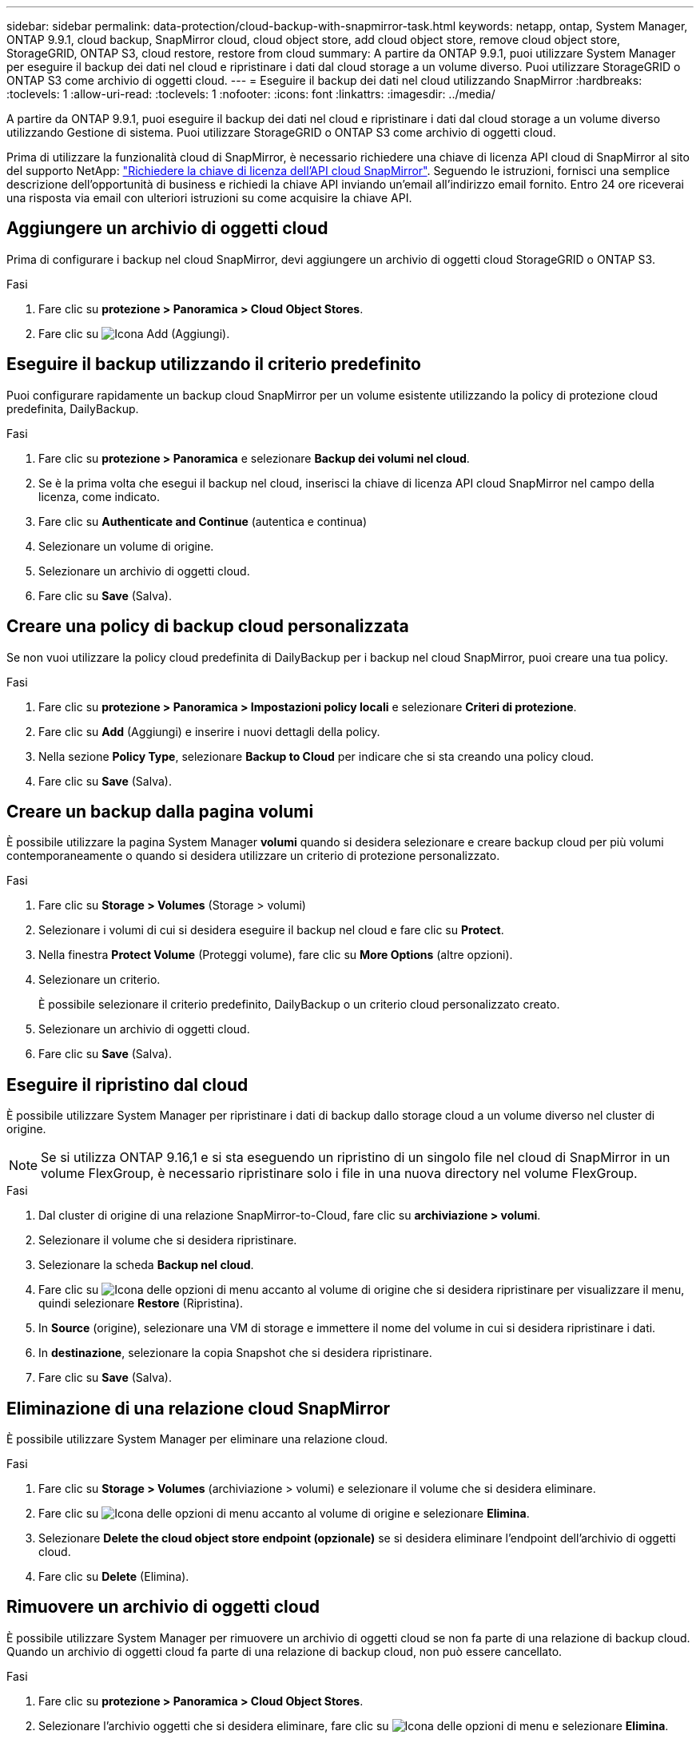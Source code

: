 ---
sidebar: sidebar 
permalink: data-protection/cloud-backup-with-snapmirror-task.html 
keywords: netapp, ontap, System Manager, ONTAP 9.9.1, cloud backup, SnapMirror cloud, cloud object store, add cloud object store, remove cloud object store, StorageGRID, ONTAP S3, cloud restore, restore from cloud 
summary: A partire da ONTAP 9.9.1, puoi utilizzare System Manager per eseguire il backup dei dati nel cloud e ripristinare i dati dal cloud storage a un volume diverso. Puoi utilizzare StorageGRID o ONTAP S3 come archivio di oggetti cloud. 
---
= Eseguire il backup dei dati nel cloud utilizzando SnapMirror
:hardbreaks:
:toclevels: 1
:allow-uri-read: 
:toclevels: 1
:nofooter: 
:icons: font
:linkattrs: 
:imagesdir: ../media/


[role="lead"]
A partire da ONTAP 9.9.1, puoi eseguire il backup dei dati nel cloud e ripristinare i dati dal cloud storage a un volume diverso utilizzando Gestione di sistema. Puoi utilizzare StorageGRID o ONTAP S3 come archivio di oggetti cloud.

Prima di utilizzare la funzionalità cloud di SnapMirror, è necessario richiedere una chiave di licenza API cloud di SnapMirror al sito del supporto NetApp: link:https://mysupport.netapp.com/site/tools/snapmirror-cloud-api-key["Richiedere la chiave di licenza dell'API cloud SnapMirror"^]. Seguendo le istruzioni, fornisci una semplice descrizione dell'opportunità di business e richiedi la chiave API inviando un'email all'indirizzo email fornito. Entro 24 ore riceverai una risposta via email con ulteriori istruzioni su come acquisire la chiave API.



== Aggiungere un archivio di oggetti cloud

Prima di configurare i backup nel cloud SnapMirror, devi aggiungere un archivio di oggetti cloud StorageGRID o ONTAP S3.

.Fasi
. Fare clic su *protezione > Panoramica > Cloud Object Stores*.
. Fare clic su image:icon_add.gif["Icona Add (Aggiungi)"].




== Eseguire il backup utilizzando il criterio predefinito

Puoi configurare rapidamente un backup cloud SnapMirror per un volume esistente utilizzando la policy di protezione cloud predefinita, DailyBackup.

.Fasi
. Fare clic su *protezione > Panoramica* e selezionare *Backup dei volumi nel cloud*.
. Se è la prima volta che esegui il backup nel cloud, inserisci la chiave di licenza API cloud SnapMirror nel campo della licenza, come indicato.
. Fare clic su *Authenticate and Continue* (autentica e continua)
. Selezionare un volume di origine.
. Selezionare un archivio di oggetti cloud.
. Fare clic su *Save* (Salva).




== Creare una policy di backup cloud personalizzata

Se non vuoi utilizzare la policy cloud predefinita di DailyBackup per i backup nel cloud SnapMirror, puoi creare una tua policy.

.Fasi
. Fare clic su *protezione > Panoramica > Impostazioni policy locali* e selezionare *Criteri di protezione*.
. Fare clic su *Add* (Aggiungi) e inserire i nuovi dettagli della policy.
. Nella sezione *Policy Type*, selezionare *Backup to Cloud* per indicare che si sta creando una policy cloud.
. Fare clic su *Save* (Salva).




== Creare un backup dalla pagina *volumi*

È possibile utilizzare la pagina System Manager *volumi* quando si desidera selezionare e creare backup cloud per più volumi contemporaneamente o quando si desidera utilizzare un criterio di protezione personalizzato.

.Fasi
. Fare clic su *Storage > Volumes* (Storage > volumi)
. Selezionare i volumi di cui si desidera eseguire il backup nel cloud e fare clic su *Protect*.
. Nella finestra *Protect Volume* (Proteggi volume), fare clic su *More Options* (altre opzioni).
. Selezionare un criterio.
+
È possibile selezionare il criterio predefinito, DailyBackup o un criterio cloud personalizzato creato.

. Selezionare un archivio di oggetti cloud.
. Fare clic su *Save* (Salva).




== Eseguire il ripristino dal cloud

È possibile utilizzare System Manager per ripristinare i dati di backup dallo storage cloud a un volume diverso nel cluster di origine.


NOTE: Se si utilizza ONTAP 9.16,1 e si sta eseguendo un ripristino di un singolo file nel cloud di SnapMirror in un volume FlexGroup, è necessario ripristinare solo i file in una nuova directory nel volume FlexGroup.

.Fasi
. Dal cluster di origine di una relazione SnapMirror-to-Cloud, fare clic su *archiviazione > volumi*.
. Selezionare il volume che si desidera ripristinare.
. Selezionare la scheda *Backup nel cloud*.
. Fare clic su image:icon_kabob.gif["Icona delle opzioni di menu"] accanto al volume di origine che si desidera ripristinare per visualizzare il menu, quindi selezionare *Restore* (Ripristina).
. In *Source* (origine), selezionare una VM di storage e immettere il nome del volume in cui si desidera ripristinare i dati.
. In *destinazione*, selezionare la copia Snapshot che si desidera ripristinare.
. Fare clic su *Save* (Salva).




== Eliminazione di una relazione cloud SnapMirror

È possibile utilizzare System Manager per eliminare una relazione cloud.

.Fasi
. Fare clic su *Storage > Volumes* (archiviazione > volumi) e selezionare il volume che si desidera eliminare.
. Fare clic su image:icon_kabob.gif["Icona delle opzioni di menu"] accanto al volume di origine e selezionare *Elimina*.
. Selezionare *Delete the cloud object store endpoint (opzionale)* se si desidera eliminare l'endpoint dell'archivio di oggetti cloud.
. Fare clic su *Delete* (Elimina).




== Rimuovere un archivio di oggetti cloud

È possibile utilizzare System Manager per rimuovere un archivio di oggetti cloud se non fa parte di una relazione di backup cloud. Quando un archivio di oggetti cloud fa parte di una relazione di backup cloud, non può essere cancellato.

.Fasi
. Fare clic su *protezione > Panoramica > Cloud Object Stores*.
. Selezionare l'archivio oggetti che si desidera eliminare, fare clic su image:icon_kabob.gif["Icona delle opzioni di menu"] e selezionare *Elimina*.


